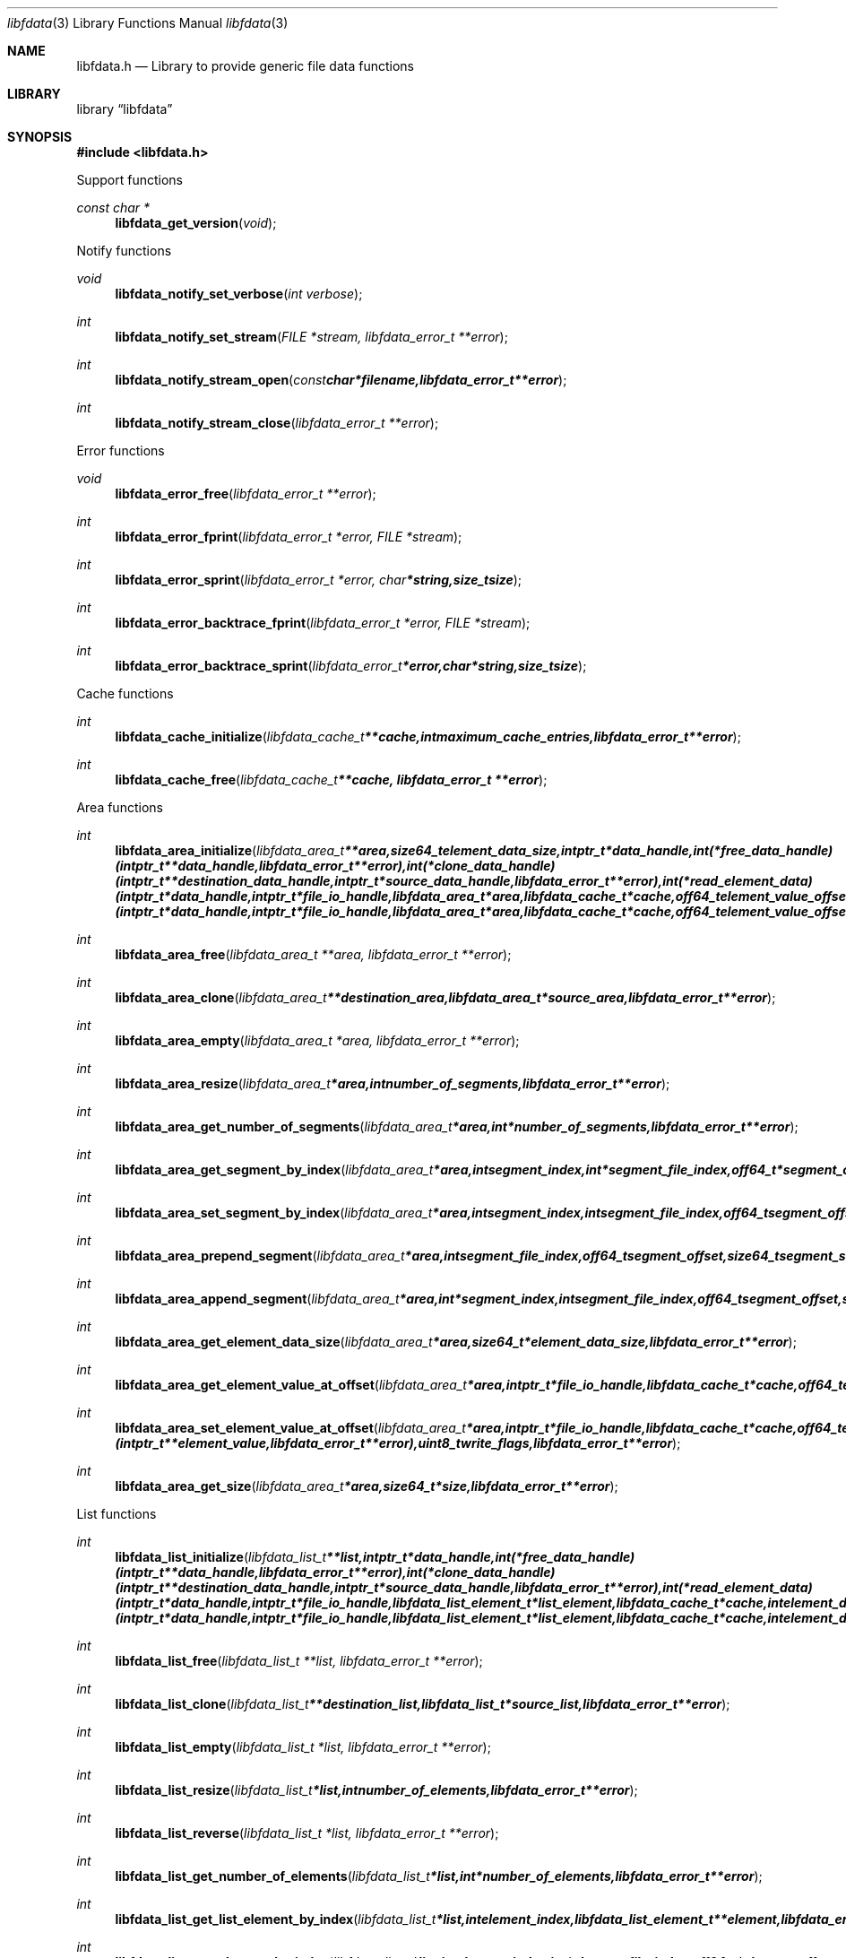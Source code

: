 .Dd January 12, 2017
.Dt libfdata 3
.Os libfdata
.Sh NAME
.Nm libfdata.h
.Nd Library to provide generic file data functions
.Sh LIBRARY
.Lb libfdata
.Sh SYNOPSIS
.In libfdata.h
.Pp
Support functions
.Ft const char *
.Fn libfdata_get_version "void"
.Pp
Notify functions
.Ft void
.Fn libfdata_notify_set_verbose "int verbose"
.Ft int
.Fn libfdata_notify_set_stream "FILE *stream, libfdata_error_t **error"
.Ft int
.Fn libfdata_notify_stream_open "const char *filename, libfdata_error_t **error"
.Ft int
.Fn libfdata_notify_stream_close "libfdata_error_t **error"
.Pp
Error functions
.Ft void
.Fn libfdata_error_free "libfdata_error_t **error"
.Ft int
.Fn libfdata_error_fprint "libfdata_error_t *error, FILE *stream"
.Ft int
.Fn libfdata_error_sprint "libfdata_error_t *error, char *string, size_t size"
.Ft int
.Fn libfdata_error_backtrace_fprint "libfdata_error_t *error, FILE *stream"
.Ft int
.Fn libfdata_error_backtrace_sprint "libfdata_error_t *error, char *string, size_t size"
.Pp
Cache functions
.Ft int
.Fn libfdata_cache_initialize "libfdata_cache_t **cache, int maximum_cache_entries, libfdata_error_t **error"
.Ft int
.Fn libfdata_cache_free "libfdata_cache_t **cache, libfdata_error_t **error"
.Pp
Area functions
.Ft int
.Fn libfdata_area_initialize "libfdata_area_t **area, size64_t element_data_size, intptr_t *data_handle, int (*free_data_handle)( intptr_t **data_handle, libfdata_error_t **error ), int (*clone_data_handle)( intptr_t **destination_data_handle, intptr_t *source_data_handle, libfdata_error_t **error ), int (*read_element_data)( intptr_t *data_handle, intptr_t *file_io_handle, libfdata_area_t *area, libfdata_cache_t *cache, off64_t element_value_offset, int element_data_file_index, off64_t element_data_offset, size64_t element_data_size, uint32_t element_data_flags, uint8_t read_flags, libfdata_error_t **error ), int (*write_element_data)( intptr_t *data_handle, intptr_t *file_io_handle, libfdata_area_t *area, libfdata_cache_t *cache, off64_t element_value_offset, int element_data_file_index, off64_t element_data_offset, size64_t element_data_size, uint32_t element_data_flags, uint8_t write_flags, libfdata_error_t **error ), uint8_t flags, libfdata_error_t **error"
.Ft int
.Fn libfdata_area_free "libfdata_area_t **area, libfdata_error_t **error"
.Ft int
.Fn libfdata_area_clone "libfdata_area_t **destination_area, libfdata_area_t *source_area, libfdata_error_t **error"
.Ft int
.Fn libfdata_area_empty "libfdata_area_t *area, libfdata_error_t **error"
.Ft int
.Fn libfdata_area_resize "libfdata_area_t *area, int number_of_segments, libfdata_error_t **error"
.Ft int
.Fn libfdata_area_get_number_of_segments "libfdata_area_t *area, int *number_of_segments, libfdata_error_t **error"
.Ft int
.Fn libfdata_area_get_segment_by_index "libfdata_area_t *area, int segment_index, int *segment_file_index, off64_t *segment_offset, size64_t *segment_size, uint32_t *segment_flags, libfdata_error_t **error"
.Ft int
.Fn libfdata_area_set_segment_by_index "libfdata_area_t *area, int segment_index, int segment_file_index, off64_t segment_offset, size64_t segment_size, uint32_t segment_flags, libfdata_error_t **error"
.Ft int
.Fn libfdata_area_prepend_segment "libfdata_area_t *area, int segment_file_index, off64_t segment_offset, size64_t segment_size, uint32_t segment_flags, libfdata_error_t **error"
.Ft int
.Fn libfdata_area_append_segment "libfdata_area_t *area, int *segment_index, int segment_file_index, off64_t segment_offset, size64_t segment_size, uint32_t segment_flags, libfdata_error_t **error"
.Ft int
.Fn libfdata_area_get_element_data_size "libfdata_area_t *area, size64_t *element_data_size, libfdata_error_t **error"
.Ft int
.Fn libfdata_area_get_element_value_at_offset "libfdata_area_t *area, intptr_t *file_io_handle, libfdata_cache_t *cache, off64_t element_value_offset, intptr_t **element_value, uint8_t read_flags, libfdata_error_t **error"
.Ft int
.Fn libfdata_area_set_element_value_at_offset "libfdata_area_t *area, intptr_t *file_io_handle, libfdata_cache_t *cache, off64_t element_value_offset, intptr_t *element_value, int (*free_element_value)( intptr_t **element_value, libfdata_error_t **error ), uint8_t write_flags, libfdata_error_t **error"
.Ft int
.Fn libfdata_area_get_size "libfdata_area_t *area, size64_t *size, libfdata_error_t **error"
.Pp
List functions
.Ft int
.Fn libfdata_list_initialize "libfdata_list_t **list, intptr_t *data_handle, int (*free_data_handle)( intptr_t **data_handle, libfdata_error_t **error ), int (*clone_data_handle)( intptr_t **destination_data_handle, intptr_t *source_data_handle, libfdata_error_t **error ), int (*read_element_data)( intptr_t *data_handle, intptr_t *file_io_handle, libfdata_list_element_t *list_element, libfdata_cache_t *cache, int element_data_file_index, off64_t element_data_offset, size64_t element_data_size, uint32_t element_data_flags, uint8_t read_flags, libfdata_error_t **error ), int (*write_element_data)( intptr_t *data_handle, intptr_t *file_io_handle, libfdata_list_element_t *list_element, libfdata_cache_t *cache, int element_data_file_index, off64_t element_data_offset, size64_t element_data_size, uint32_t element_data_flags, uint8_t write_flags, libfdata_error_t **error ), uint8_t flags, libfdata_error_t **error"
.Ft int
.Fn libfdata_list_free "libfdata_list_t **list, libfdata_error_t **error"
.Ft int
.Fn libfdata_list_clone "libfdata_list_t **destination_list, libfdata_list_t *source_list, libfdata_error_t **error"
.Ft int
.Fn libfdata_list_empty "libfdata_list_t *list, libfdata_error_t **error"
.Ft int
.Fn libfdata_list_resize "libfdata_list_t *list, int number_of_elements, libfdata_error_t **error"
.Ft int
.Fn libfdata_list_reverse "libfdata_list_t *list, libfdata_error_t **error"
.Ft int
.Fn libfdata_list_get_number_of_elements "libfdata_list_t *list, int *number_of_elements, libfdata_error_t **error"
.Ft int
.Fn libfdata_list_get_list_element_by_index "libfdata_list_t *list, int element_index, libfdata_list_element_t **element, libfdata_error_t **error"
.Ft int
.Fn libfdata_list_get_element_by_index "libfdata_list_t *list, int element_index, int *element_file_index, off64_t *element_offset, size64_t *element_size, uint32_t *element_flags, libfdata_error_t **error"
.Ft int
.Fn libfdata_list_set_element_by_index "libfdata_list_t *list, int element_index, int element_file_index, off64_t element_offset, size64_t element_size, uint32_t element_flags, libfdata_error_t **error"
.Ft int
.Fn libfdata_list_prepend_element "libfdata_list_t *list, int element_file_index, off64_t element_offset, size64_t element_size, uint32_t element_flags, libfdata_error_t **error"
.Ft int
.Fn libfdata_list_append_element "libfdata_list_t *list, int *element_index, int element_file_index, off64_t element_offset, size64_t element_size, uint32_t element_flags, libfdata_error_t **error"
.Ft int
.Fn libfdata_list_append_list "libfdata_list_t *list, libfdata_list_t *source_list, libfdata_error_t **error"
.Ft int
.Fn libfdata_list_is_element_set "libfdata_list_t *list, int element_index, libfdata_error_t **error"
.Ft int
.Fn libfdata_list_get_mapped_offset "libfdata_list_t *list, off64_t *mapped_offset, libfdata_error_t **error"
.Ft int
.Fn libfdata_list_set_mapped_offset "libfdata_list_t *list, off64_t mapped_offset, libfdata_error_t **error"
.Ft int
.Fn libfdata_list_get_mapped_size_by_index "libfdata_list_t *list, int element_index, size64_t *mapped_size, libfdata_error_t **error"
.Ft int
.Fn libfdata_list_set_mapped_size_by_index "libfdata_list_t *list, int element_index, size64_t mapped_size, libfdata_error_t **error"
.Ft int
.Fn libfdata_list_get_element_by_index_with_mapped_size "libfdata_list_t *list, int element_index, int *element_file_index, off64_t *element_offset, size64_t *element_size, uint32_t *element_flags, size64_t *mapped_size, libfdata_error_t **error"
.Ft int
.Fn libfdata_list_set_element_by_index_with_mapped_size "libfdata_list_t *list, int element_index, int element_file_index, off64_t element_offset, size64_t element_size, uint32_t element_flags, size64_t mapped_size, libfdata_error_t **error"
.Ft int
.Fn libfdata_list_append_element_with_mapped_size "libfdata_list_t *list, int *element_index, int element_file_index, off64_t element_offset, size64_t element_size, uint32_t element_flags, size64_t mapped_size, libfdata_error_t **error"
.Ft int
.Fn libfdata_list_get_element_index_at_offset "libfdata_list_t *list, off64_t offset, int *element_index, off64_t *element_data_offset, libfdata_error_t **error"
.Ft int
.Fn libfdata_list_get_list_element_at_offset "libfdata_list_t *list, off64_t offset, int *element_index, off64_t *element_data_offset, libfdata_list_element_t **element, libfdata_error_t **error"
.Ft int
.Fn libfdata_list_get_element_at_offset "libfdata_list_t *list, off64_t offset, int *element_index, off64_t *element_data_offset, int *element_file_index, off64_t *element_offset, size64_t *element_size, uint32_t *element_flags, libfdata_error_t **error"
.Ft int
.Fn libfdata_list_cache_element_value "libfdata_list_t *list, libfdata_cache_t *cache, int element_index, int element_file_index, off64_t element_offset, size64_t element_size, uint32_t element_flags, time_t element_timestamp, intptr_t *element_value, int (*free_element_value)( intptr_t **element_value, libfdata_error_t **error ), uint8_t write_flags, libfdata_error_t **error"
.Ft int
.Fn libfdata_list_get_element_value_by_index "libfdata_list_t *list, intptr_t *file_io_handle, libfdata_cache_t *cache, int element_index, intptr_t **element_value, uint8_t read_flags, libfdata_error_t **error"
.Ft int
.Fn libfdata_list_get_element_value_at_offset "libfdata_list_t *list, intptr_t *file_io_handle, libfdata_cache_t *cache, off64_t offset, int *element_index, off64_t *element_data_offset, intptr_t **element_value, uint8_t read_flags, libfdata_error_t **error"
.Ft int
.Fn libfdata_list_set_element_value_by_index "libfdata_list_t *list, intptr_t *file_io_handle, libfdata_cache_t *cache, int element_index, intptr_t *element_value, int (*free_element_value)( intptr_t **element_value, libfdata_error_t **error ), uint8_t write_flags, libfdata_error_t **error"
.Ft int
.Fn libfdata_list_set_element_value_at_offset "libfdata_list_t *list, intptr_t *file_io_handle, libfdata_cache_t *cache, off64_t offset, intptr_t *element_value, int (*free_element_value)( intptr_t **element_value, libfdata_error_t **error ), uint8_t write_flags, libfdata_error_t **error"
.Ft int
.Fn libfdata_list_get_size "libfdata_list_t *list, size64_t *size, libfdata_error_t **error"
.Pp
List element functions
.Ft int
.Fn libfdata_list_element_get_mapped_size "libfdata_list_element_t *element, size64_t *mapped_size, libfdata_error_t **error"
.Ft int
.Fn libfdata_list_element_set_mapped_size "libfdata_list_element_t *element, size64_t mapped_size, libfdata_error_t **error"
.Ft int
.Fn libfdata_list_element_get_element_value "libfdata_list_element_t *element, intptr_t *file_io_handle, libfdata_cache_t *cache, intptr_t **element_value, uint8_t read_flags, libfdata_error_t **error"
.Ft int
.Fn libfdata_list_element_set_element_value "libfdata_list_element_t *element, intptr_t *file_io_handle, libfdata_cache_t *cache, intptr_t *element_value, int (*free_element_value)( intptr_t **element_value, libfdata_error_t **error ), uint8_t write_flags, libfdata_error_t **error"
.Pp
Stream functions
.Ft int
.Fn libfdata_stream_initialize "libfdata_stream_t **stream, intptr_t *data_handle, int (*free_data_handle)( intptr_t **data_handle, libfdata_error_t **error ), int (*clone_data_handle)( intptr_t **destination_data_handle, intptr_t *source_data_handle, libfdata_error_t **error ), int (*create_segment)( intptr_t *data_handle, intptr_t *file_io_handle, int segment_index, int *segment_file_index, off64_t *segment_offset, size64_t *segment_size, uint32_t *segment_flags, libfdata_error_t **error ), ssize_t (*read_segment_data)( intptr_t *data_handle, intptr_t *file_io_handle, int segment_index, int segment_file_index, uint8_t *segment_data, size_t segment_data_size, uint32_t segment_flags, uint8_t read_flags, libfdata_error_t **error ), ssize_t (*write_segment_data)( intptr_t *data_handle, intptr_t *file_io_handle, int segment_index, int segment_file_index, const uint8_t *segment_data, size_t segment_data_size, uint32_t segment_flags, uint8_t write_flags, libfdata_error_t **error ), off64_t (*seek_segment_offset)( intptr_t *data_handle, intptr_t *file_io_handle, int segment_index, int segment_file_index, off64_t segment_offset, libfdata_error_t **error ), uint8_t flags, libfdata_error_t **error"
.Ft int
.Fn libfdata_stream_free "libfdata_stream_t **stream, libfdata_error_t **error"
.Ft int
.Fn libfdata_stream_clone "libfdata_stream_t **destination_stream, libfdata_stream_t *source_stream, libfdata_error_t **error"
.Ft int
.Fn libfdata_stream_empty "libfdata_stream_t *stream, libfdata_error_t **error"
.Ft int
.Fn libfdata_stream_resize "libfdata_stream_t *stream, int number_of_segments, libfdata_error_t **error"
.Ft int
.Fn libfdata_stream_reverse "libfdata_stream_t *stream, libfdata_error_t **error"
.Ft int
.Fn libfdata_stream_get_number_of_segments "libfdata_stream_t *stream, int *number_of_segments, libfdata_error_t **error"
.Ft int
.Fn libfdata_stream_get_segment_by_index "libfdata_stream_t *stream, int segment_index, int *segment_file_index, off64_t *segment_offset, size64_t *segment_size, uint32_t *segment_flags, libfdata_error_t **error"
.Ft int
.Fn libfdata_stream_set_segment_by_index "libfdata_stream_t *stream, int segment_index, int segment_file_index, off64_t segment_offset, size64_t segment_size, uint32_t segment_flags, libfdata_error_t **error"
.Ft int
.Fn libfdata_stream_prepend_segment "libfdata_stream_t *stream, int segment_file_index, off64_t segment_offset, size64_t segment_size, uint32_t segment_flags, libfdata_error_t **error"
.Ft int
.Fn libfdata_stream_append_segment "libfdata_stream_t *stream, int *segment_index, int segment_file_index, off64_t segment_offset, size64_t segment_size, uint32_t segment_flags, libfdata_error_t **error"
.Ft int
.Fn libfdata_stream_set_mapped_size "libfdata_stream_t *stream, size64_t mapped_size, libfdata_error_t **error"
.Ft int
.Fn libfdata_stream_get_segment_mapped_range "libfdata_stream_t *stream, int segment_index, off64_t *mapped_range_offset, size64_t *mapped_range_size, libfdata_error_t **error"
.Ft int
.Fn libfdata_stream_get_segment_index_at_offset "libfdata_stream_t *stream, off64_t data_offset, int *segment_index, off64_t *segment_data_offset, libfdata_error_t **error"
.Ft int
.Fn libfdata_stream_get_segment_at_offset "libfdata_stream_t *stream, off64_t offset, int *segment_index, off64_t *segment_data_offset, int *segment_file_index, off64_t *segment_offset, size64_t *segment_size, uint32_t *segment_flags, libfdata_error_t **error"
.Ft ssize_t
.Fn libfdata_stream_read_buffer "libfdata_stream_t *stream, intptr_t *file_io_handle, uint8_t *buffer, size_t buffer_size, uint8_t read_flags, libfdata_error_t **error"
.Ft ssize_t
.Fn libfdata_stream_read_buffer_at_offset "libfdata_stream_t *stream, intptr_t *file_io_handle, uint8_t *buffer, size_t buffer_size, off64_t offset, uint8_t read_flags, libfdata_error_t **error"
.Ft ssize_t
.Fn libfdata_stream_write_buffer "libfdata_stream_t *stream, intptr_t *file_io_handle, const uint8_t *buffer, size_t buffer_size, uint8_t write_flags, libfdata_error_t **error"
.Ft off64_t
.Fn libfdata_stream_seek_offset "libfdata_stream_t *stream, off64_t offset, int whence, libfdata_error_t **error"
.Ft int
.Fn libfdata_stream_get_offset "libfdata_stream_t *stream, off64_t *offset, libfdata_error_t **error"
.Ft int
.Fn libfdata_stream_get_size "libfdata_stream_t *stream, size64_t *size, libfdata_error_t **error"
.Pp
Vector functions
.Ft int
.Fn libfdata_vector_initialize "libfdata_vector_t **vector, size64_t element_data_size, intptr_t *data_handle, int (*free_data_handle)( intptr_t **data_handle, libfdata_error_t **error ), int (*clone_data_handle)( intptr_t **destination_data_handle, intptr_t *source_data_handle, libfdata_error_t **error ), int (*read_element_data)( intptr_t *data_handle, intptr_t *file_io_handle, libfdata_vector_t *vector, libfdata_cache_t *cache, int element_index, int element_data_file_index, off64_t element_data_offset, size64_t element_data_size, uint32_t element_data_flags, uint8_t read_flags, libfdata_error_t **error ), int (*write_element_data)( intptr_t *data_handle, intptr_t *file_io_handle, libfdata_vector_t *vector, libfdata_cache_t *cache, int element_index, int element_data_file_index, off64_t element_data_offset, size64_t element_data_size, uint32_t element_data_flags, uint8_t write_flags, libfdata_error_t **error ), uint8_t flags, libfdata_error_t **error"
.Ft int
.Fn libfdata_vector_free "libfdata_vector_t **vector, libfdata_error_t **error"
.Ft int
.Fn libfdata_vector_clone "libfdata_vector_t **destination_vector, libfdata_vector_t *source_vector, libfdata_error_t **error"
.Ft int
.Fn libfdata_vector_empty "libfdata_vector_t *vector, libfdata_error_t **error"
.Ft int
.Fn libfdata_vector_resize "libfdata_vector_t *vector, int number_of_segments, libfdata_error_t **error"
.Ft int
.Fn libfdata_vector_get_number_of_segments "libfdata_vector_t *vector, int *number_of_segments, libfdata_error_t **error"
.Ft int
.Fn libfdata_vector_get_segment_by_index "libfdata_vector_t *vector, int segment_index, int *segment_file_index, off64_t *segment_offset, size64_t *segment_size, uint32_t *segment_flags, libfdata_error_t **error"
.Ft int
.Fn libfdata_vector_set_segment_by_index "libfdata_vector_t *vector, int segment_index, int segment_file_index, off64_t segment_offset, size64_t segment_size, uint32_t segment_flags, libfdata_error_t **error"
.Ft int
.Fn libfdata_vector_prepend_segment "libfdata_vector_t *vector, int segment_file_index, off64_t segment_offset, size64_t segment_size, uint32_t segment_flags, libfdata_error_t **error"
.Ft int
.Fn libfdata_vector_append_segment "libfdata_vector_t *vector, int *segment_index, int segment_file_index, off64_t segment_offset, size64_t segment_size, uint32_t segment_flags, libfdata_error_t **error"
.Ft int
.Fn libfdata_vector_get_element_data_size "libfdata_vector_t *vector, size64_t *element_data_size, libfdata_error_t **error"
.Ft int
.Fn libfdata_vector_get_number_of_elements "libfdata_vector_t *vector, int *number_of_elements, libfdata_error_t **error"
.Ft int
.Fn libfdata_vector_get_element_index_at_offset "libfdata_vector_t *vector, off64_t element_value_offset, int *element_index, off64_t *element_data_offset, libfdata_error_t **error"
.Ft int
.Fn libfdata_vector_get_element_value_by_index "libfdata_vector_t *vector, intptr_t *file_io_handle, libfdata_cache_t *cache, int element_index, intptr_t **element_value, uint8_t read_flags, libfdata_error_t **error"
.Ft int
.Fn libfdata_vector_get_element_value_at_offset "libfdata_vector_t *vector, intptr_t *file_io_handle, libfdata_cache_t *cache, off64_t element_value_offset, off64_t *element_data_offset, intptr_t **element_value, uint8_t read_flags, libfdata_error_t **error"
.Ft int
.Fn libfdata_vector_set_element_value_by_index "libfdata_vector_t *vector, intptr_t *file_io_handle, libfdata_cache_t *cache, int element_index, intptr_t *element_value, int (*free_element_value)( intptr_t **element_value, libfdata_error_t **error ), uint8_t write_flags, libfdata_error_t **error"
.Ft int
.Fn libfdata_vector_get_size "libfdata_vector_t *vector, size64_t *size, libfdata_error_t **error"
.Sh DESCRIPTION
The
.Fn libfdata_get_version
function is used to retrieve the library version.
.Sh RETURN VALUES
Most of the functions return NULL or \-1 on error, dependent on the return type.
For the actual return values see "libfdata.h".
.Sh ENVIRONMENT
None
.Sh FILES
None
.Sh BUGS
Please report bugs of any kind on the project issue tracker: https://github.com/libyal/libfdata/issues
.Sh AUTHOR
These man pages are generated from "libfdata.h".
.Sh COPYRIGHT
Copyright (C) 2010-2017, Joachim Metz <joachim.metz@gmail.com>.

This is free software; see the source for copying conditions.
There is NO warranty; not even for MERCHANTABILITY or FITNESS FOR A PARTICULAR PURPOSE.
.Sh SEE ALSO
the libfdata.h include file
